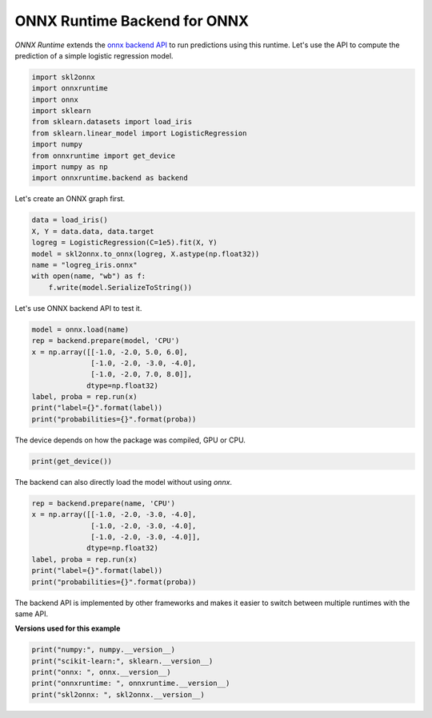 
.. DO NOT EDIT.
.. THIS FILE WAS AUTOMATICALLY GENERATED BY SPHINX-GALLERY.
.. TO MAKE CHANGES, EDIT THE SOURCE PYTHON FILE:
.. "auto_examples\plot_backend.py"
.. LINE NUMBERS ARE GIVEN BELOW.

.. only:: html

    .. note::
        :class: sphx-glr-download-link-note

        Click :ref:`here <sphx_glr_download_auto_examples_plot_backend.py>`
        to download the full example code or to run this example in your browser via Binder

.. rst-class:: sphx-glr-example-title

.. _sphx_glr_auto_examples_plot_backend.py:


.. _l-example-backend-api:

ONNX Runtime Backend for ONNX
=============================

.. index:: backend

*ONNX Runtime* extends the
`onnx backend API <https://github.com/onnx/onnx/blob/master/docs/
ImplementingAnOnnxBackend.md>`_
to run predictions using this runtime.
Let's use the API to compute the prediction
of a simple logistic regression model.

.. GENERATED FROM PYTHON SOURCE LINES 20-32

.. code-block:: default

    import skl2onnx
    import onnxruntime
    import onnx
    import sklearn
    from sklearn.datasets import load_iris
    from sklearn.linear_model import LogisticRegression
    import numpy
    from onnxruntime import get_device
    import numpy as np
    import onnxruntime.backend as backend









.. GENERATED FROM PYTHON SOURCE LINES 33-34

Let's create an ONNX graph first.

.. GENERATED FROM PYTHON SOURCE LINES 34-43

.. code-block:: default


    data = load_iris()
    X, Y = data.data, data.target
    logreg = LogisticRegression(C=1e5).fit(X, Y)
    model = skl2onnx.to_onnx(logreg, X.astype(np.float32))
    name = "logreg_iris.onnx"
    with open(name, "wb") as f:
        f.write(model.SerializeToString())








.. GENERATED FROM PYTHON SOURCE LINES 44-45

Let's use ONNX backend API to test it.

.. GENERATED FROM PYTHON SOURCE LINES 45-56

.. code-block:: default


    model = onnx.load(name)
    rep = backend.prepare(model, 'CPU')
    x = np.array([[-1.0, -2.0, 5.0, 6.0],
                  [-1.0, -2.0, -3.0, -4.0],
                  [-1.0, -2.0, 7.0, 8.0]],
                 dtype=np.float32)
    label, proba = rep.run(x)
    print("label={}".format(label))
    print("probabilities={}".format(proba))





.. rst-class:: sphx-glr-script-out

 Out:

 .. code-block:: none

    label=[2 1 2]
    probabilities=[{0: 0.0, 1: 0.0, 2: 1.0}, {0: 0.04736955463886261, 1: 0.9526304602622986, 2: 0.0}, {0: 0.0, 1: 0.0, 2: 1.0}]




.. GENERATED FROM PYTHON SOURCE LINES 57-59

The device depends on how the package was compiled,
GPU or CPU.

.. GENERATED FROM PYTHON SOURCE LINES 59-61

.. code-block:: default

    print(get_device())





.. rst-class:: sphx-glr-script-out

 Out:

 .. code-block:: none

    CPU




.. GENERATED FROM PYTHON SOURCE LINES 62-64

The backend can also directly load the model
without using *onnx*.

.. GENERATED FROM PYTHON SOURCE LINES 64-74

.. code-block:: default


    rep = backend.prepare(name, 'CPU')
    x = np.array([[-1.0, -2.0, -3.0, -4.0],
                  [-1.0, -2.0, -3.0, -4.0],
                  [-1.0, -2.0, -3.0, -4.0]],
                 dtype=np.float32)
    label, proba = rep.run(x)
    print("label={}".format(label))
    print("probabilities={}".format(proba))





.. rst-class:: sphx-glr-script-out

 Out:

 .. code-block:: none

    label=[1 1 1]
    probabilities=[{0: 0.04736955463886261, 1: 0.9526304602622986, 2: 0.0}, {0: 0.04736955463886261, 1: 0.9526304602622986, 2: 0.0}, {0: 0.04736955463886261, 1: 0.9526304602622986, 2: 0.0}]




.. GENERATED FROM PYTHON SOURCE LINES 75-78

The backend API is implemented by other frameworks
and makes it easier to switch between multiple runtimes
with the same API.

.. GENERATED FROM PYTHON SOURCE LINES 80-81

**Versions used for this example**

.. GENERATED FROM PYTHON SOURCE LINES 81-87

.. code-block:: default


    print("numpy:", numpy.__version__)
    print("scikit-learn:", sklearn.__version__)
    print("onnx: ", onnx.__version__)
    print("onnxruntime: ", onnxruntime.__version__)
    print("skl2onnx: ", skl2onnx.__version__)




.. rst-class:: sphx-glr-script-out

 Out:

 .. code-block:: none

    numpy: 1.23.2
    scikit-learn: 1.1.0
    onnx:  1.12.0
    onnxruntime:  1.12.1
    skl2onnx:  1.13





.. rst-class:: sphx-glr-timing

   **Total running time of the script:** ( 0 minutes  0.413 seconds)


.. _sphx_glr_download_auto_examples_plot_backend.py:


.. only :: html

 .. container:: sphx-glr-footer
    :class: sphx-glr-footer-example


  .. container:: binder-badge

    .. image:: images/binder_badge_logo.svg
      :target: https://mybinder.org/v2/gh/onnx/onnx.ai/sklearn-onnx//master?filepath=auto_examples/auto_examples/plot_backend.ipynb
      :alt: Launch binder
      :width: 150 px


  .. container:: sphx-glr-download sphx-glr-download-python

     :download:`Download Python source code: plot_backend.py <plot_backend.py>`



  .. container:: sphx-glr-download sphx-glr-download-jupyter

     :download:`Download Jupyter notebook: plot_backend.ipynb <plot_backend.ipynb>`


.. only:: html

 .. rst-class:: sphx-glr-signature

    `Gallery generated by Sphinx-Gallery <https://sphinx-gallery.github.io>`_
